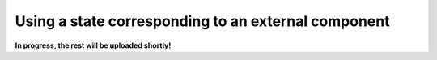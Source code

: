 .. _example_state_external_component:
****************************************************
Using a state corresponding to an external component
****************************************************

**In progress, the rest will be uploaded shortly!**
